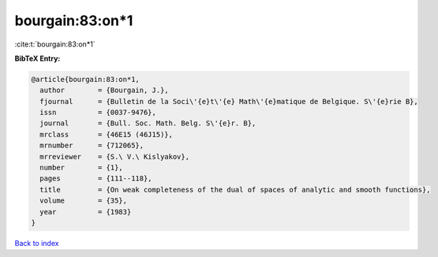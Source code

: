 bourgain:83:on*1
================

:cite:t:`bourgain:83:on*1`

**BibTeX Entry:**

.. code-block:: bibtex

   @article{bourgain:83:on*1,
     author        = {Bourgain, J.},
     fjournal      = {Bulletin de la Soci\'{e}t\'{e} Math\'{e}matique de Belgique. S\'{e}rie B},
     issn          = {0037-9476},
     journal       = {Bull. Soc. Math. Belg. S\'{e}r. B},
     mrclass       = {46E15 (46J15)},
     mrnumber      = {712065},
     mrreviewer    = {S.\ V.\ Kislyakov},
     number        = {1},
     pages         = {111--118},
     title         = {On weak completeness of the dual of spaces of analytic and smooth functions},
     volume        = {35},
     year          = {1983}
   }

`Back to index <../By-Cite-Keys.rst>`_
